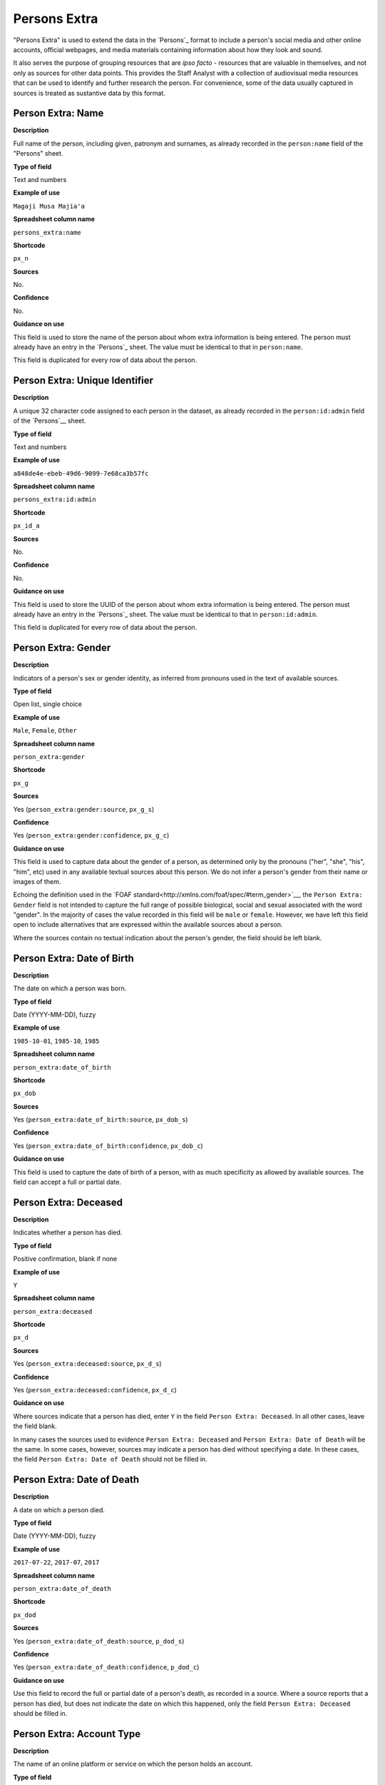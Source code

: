 Persons Extra
=============

"Persons Extra" is used to extend the data in the `Persons`_ format to include a person's social media and other online accounts, official webpages, and media materials containing information about how they look and sound. 

It also serves the purpose of grouping resources that are *ipso facto* - resources that are valuable in themselves, and not only as sources for other data points. This provides the Staff Analyst with a collection of audiovisual media resources that can be used to identify and further research the person. For convenience, some of the data usually captured in sources is treated as sustantive data by this format.

Person Extra: Name
------------------

**Description**

Full name of the person, including given, patronym and surnames, as already recorded in the ``person:name`` field of the "Persons" sheet.

**Type of field**

Text and numbers

**Example of use**

``Magaji Musa Majia'a``

**Spreadsheet column name**

``persons_extra:name``

**Shortcode**

``px_n``

**Sources**

No.

**Confidence**

No.

**Guidance on use**

This field is used to store the name of the person about whom extra information is being entered. The person must already have an entry in the `Persons`_ sheet. The value must be identical to that in ``person:name``.

This field is duplicated for every row of data about the person.

Person Extra: Unique Identifier
-------------------------------

**Description**

A unique 32 character code assigned to each person in the dataset, as already recorded in the ``person:id:admin`` field of the `Persons`__ sheet.

**Type of field**

Text and numbers

**Example of use**

``a848de4e-ebeb-49d6-9099-7e68ca3b57fc``

**Spreadsheet column name**

``persons_extra:id:admin``

**Shortcode**

``px_id_a``

**Sources**

No.

**Confidence**

No.

**Guidance on use**

This field is used to store the UUID of the person about whom extra information is being entered. The person must already have an entry in the `Persons`_ sheet. The value must be identical to that in ``person:id:admin``.

This field is duplicated for every row of data about the person.


Person Extra: Gender
--------------------

**Description**

Indicators of a person's sex or gender identity, as inferred from pronouns used in the text of available sources.

**Type of field**

Open list, single choice

**Example of use**

``Male``, ``Female``, ``Other``

**Spreadsheet column name**

``person_extra:gender``

**Shortcode**

``px_g``

**Sources**

Yes (``person_extra:gender:source``, ``px_g_s``)

**Confidence**

Yes (``person_extra:gender:confidence``, ``px_g_c``)

**Guidance on use**

This field is used to capture data about the gender of a person, as determined only by the pronouns ("her", "she", "his", "him", etc) used in any available textual sources about this person. We do not infer a person's gender from their name or images of them. 

Echoing the definition used in the `FOAF standard<http://xmlns.com/foaf/spec/#term_gender>`__, the ``Person Extra: Gender`` field is not intended to capture the full range of possible biological, social and sexual associated with the word "gender". In the majority of cases the value recorded in this field will be ``male`` or ``female``. However, we have left this field open to include alternatives that are expressed within the available sources about a person.

Where the sources contain no textual indication about the person's gender, the field should be left blank.

Person Extra: Date of Birth
---------------------------

**Description**

The date on which a person was born.

**Type of field**

Date (YYYY-MM-DD), fuzzy

**Example of use**

``1985-10-01``, ``1985-10``, ``1985``

**Spreadsheet column name**

``person_extra:date_of_birth``

**Shortcode**

``px_dob``

**Sources**

Yes (``person_extra:date_of_birth:source``, ``px_dob_s``)

**Confidence**

Yes (``person_extra:date_of_birth:confidence``, ``px_dob_c``)

**Guidance on use**

This field is used to capture the date of birth of a person, with as much specificity as allowed by available sources. The field can accept a full or partial date.

Person Extra: Deceased
----------------------

**Description**

Indicates whether a person has died.

**Type of field**

Positive confirmation, blank if none

**Example of use**

``Y``

**Spreadsheet column name**

``person_extra:deceased``

**Shortcode**

``px_d``

**Sources**

Yes (``person_extra:deceased:source``, ``px_d_s``)

**Confidence**

Yes (``person_extra:deceased:confidence``, ``px_d_c``)

**Guidance on use**

Where sources indicate that a person has died, enter ``Y`` in the field ``Person Extra: Deceased``. In all other cases, leave the field blank.

In many cases the sources used to evidence ``Person Extra: Deceased`` and ``Person Extra: Date of Death`` will be the same. In some cases, however, sources may indicate a person has died without specifying a date. In these cases, the field ``Person Extra: Date of Death`` should not be filled in. 

Person Extra: Date of Death
---------------------------

**Description**

A date on which a person died.

**Type of field**

Date (YYYY-MM-DD), fuzzy

**Example of use**

``2017-07-22``, ``2017-07``, ``2017``

**Spreadsheet column name**

``person_extra:date_of_death``

**Shortcode**

``px_dod``

**Sources**

Yes (``person_extra:date_of_death:source``, ``p_dod_s``)

**Confidence**

Yes (``person_extra:date_of_death:confidence``, ``p_dod_c``)

**Guidance on use**

Use this field to record the full or partial date of a person's death, as recorded in a source. Where a source reports that a person has died, but does not indicate the date on which this happened, only the field ``Person Extra: Deceased`` should be filled in. 


Person Extra: Account Type
--------------------------

**Description**

The name of an online platform or service on which the person holds an account.

**Type of field**

Text and numbers, chosen from list.

**Example of use**

``facebook``, ``twitter``, ``telegram``, ``whatsapp``, ``youtube``, ``vkontakte``, ``wikipedia``

**Spreadsheet column name**

``person_extra:account_type``

**Shortcode**

``px_at``

**Sources**

Yes (``person_extra:account:source``, ``px_a_s``)

**Confidence**

Yes (``person_extra:account:confidence``, ``px_a_c``)

**Guidance on use**

This field is used to record the name of the online platform of service on which a person holds an account. The name is chosen from a list of available platforms and services, which will be updated as required. The subsequent field ``Person Extra: Account Identity`` is used to record the name of the account held by the person on the platform or service. Sources and confidence fields for ``Person Extra: Account Type`` are shared with ``Person Extra: Account Identity``.

Where a person has more than one account, on the same or different platforms, a new row should be created.

Person Extra: Account Identity
------------------------------

**Description**

The account name used by the person on a special online platform or service.

**Type of field**

Text and numbers

**Example of use**

``tomcopsymes`` (on Twitter)

**Spreadsheet column name**

``person_extra:account_id``

**Shortcode**

``px_aid``

**Sources**

Yes (``person_extra:account:source``, ``px_a_s``)

**Confidence**

Yes (``person_extra:account:confidence``, ``px_a_c``)

**Guidance on use**

This field is used to record the account name held by the person on a specific online platform or service. The name of the corresponding online platform or service is stored in ``Person Extra: Account Type``.

Sources and confidence fields for ``Person Extra: Account Identity`` are shared with ``Person Extra: Account Name``.

Where a person has more than one account, on the same or different platforms, a new row should be created.

Person Extra: External Link Description
---------------------------------------

**Description**

Short textual description of the relevent content of a URL containing information about the person.

**Type of field**

Text and numbers.

**Example of use**

``Official biography of General Luis Cresencio Sandoval Gonzálezi on the SEDENA website``, ``Wikipedia page for Luis Cresencio Sandoval``, 

**Spreadsheet column name**

``person_extra:external_link_description``

**Shortcode**

``px_eld``

**Sources**

Yes (``person_extra:external_link_source``, ``px_eld_s``

**Confidence**


Yes (``person_extra:external_link_confidence``, ``px_eld_c``

**Guidance on use**

This field is used to store a short decription of the content found at an external URL about this person. The details of the external link are stored in the relevant source record. This field is used to gather together resources that provide a high level of detail about the person, and will include official websites, blogs operated by the person, the Wikipedia page about them (if they have one), or Facebook pages credibly linked to the person. Details about the social media footprint of the person are not stored in this field - ``Person Extra: Account Type`` and ``Person Extra: Account Identity`` are used toe capture this data.

The source field associated with ``Person Extra: External Link Description`` is used to store data about the resource itself, along with other material that evidences why the external link is about the person.

A new row is created for each new resource.

Person Extra: Media Description
-------------------------------

**Description**

Short textual description of material found in a media resource that provides information about a how person looks or sounds.

**Type of field**

Text and numbers.

**Example of use**

``Face and shoulders of Bosco Ntaganda, in military uniform with hat, tie and lapels, backed by two other men in combat fatigues armed with rifles. Taken at a news conference in January 2009.``

**Spreadsheet column name**

``person_extra:media_desc``

**Shortcode**

``px_md``

**Sources**

Yes (``persons_extra:media:source``, ``px_m_s``)

**Confidence**

Yes (``persons_extra:media:confidence``, ``px_m_c``)

**Guidance on use**

This field is used to store a brief description of the content of external. The description should be sufficient for the analyst to quickly appraise what they can expect to find in the media about what the person looks or sounds like. Details about the media type, URL and other metadata are contained in the source associated with ``Person Extra: Media Description``.

A new row is created for each distinct media item about the person.

Person Extra: Notes
-------------------

**Description**

Analysis, commentary and notes about the material in row of data in Persons Extra that do not fit into the data structure.

**Type of field**

Text and numbers

**Example of use**

``The image referenced in this row is clipped from a longer video. Should it be necessary, additional views of this individual are available in the video.``

**Spreadsheet column name**

``person_extra:notes``

**Shortcode**

``px_n``

**Sources**

No.

**Confidence**

No.

**Guidance on use**

We use this field to record information about the material in Person Extra that is likely to provide useful context, additional information that does not fit into the data structure, and notes about how decisions were made about which data to include. Any sources used to write the notes should be included directly inside this field.
